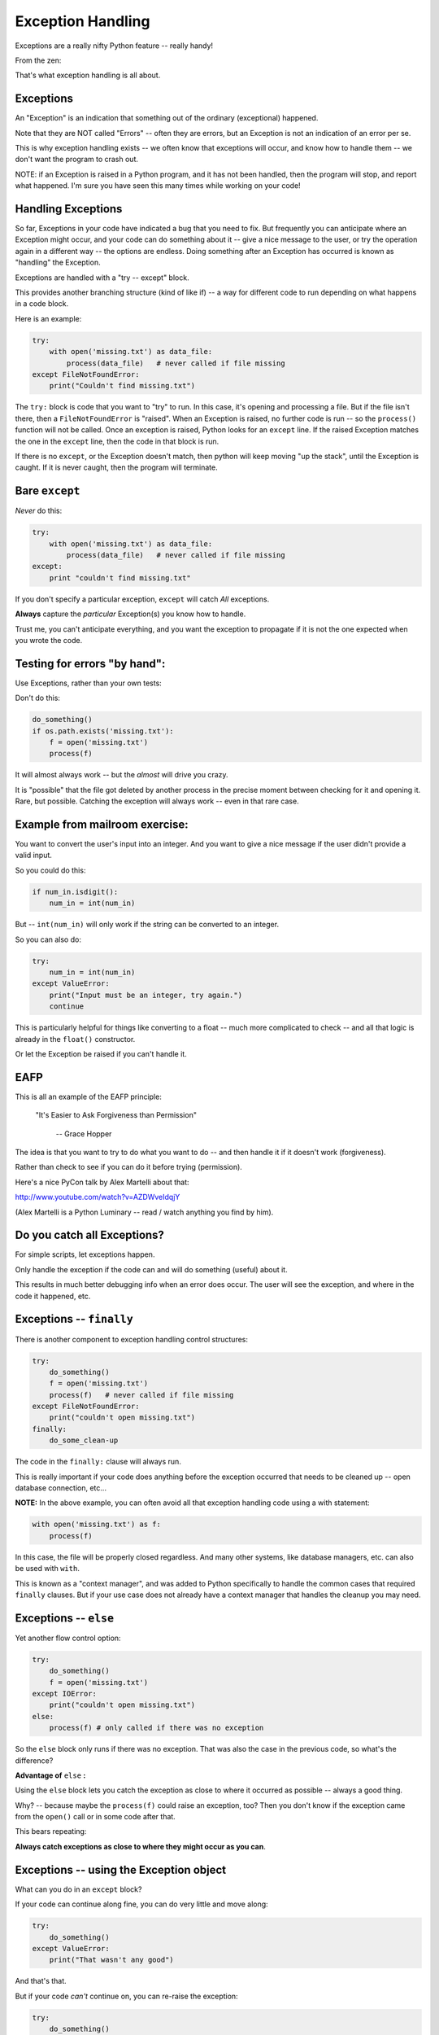.. _exceptions:

##################
Exception Handling
##################

Exceptions are a really nifty Python feature -- really handy!

From the zen:

.. centered:: "Errors should never pass silently."

.. centered:: "Unless explicitly silenced."


That's what exception handling is all about.

Exceptions
----------

An "Exception" is an indication that something out of the ordinary (exceptional) happened.

Note that they are NOT called "Errors" -- often they are errors, but an Exception is not an indication of an error per se.

This is why exception handling exists -- we often know that exceptions will occur, and know how to handle them -- we don't want the program to crash out.

NOTE: if an Exception is raised in a Python program, and it has not been handled, then the program will stop, and report what happened. I'm sure you have seen this many times while working on your code!


Handling Exceptions
-------------------

So far, Exceptions in your code have indicated a bug that you need to fix. But frequently you can anticipate where an Exception might occur, and your code can do something about it -- give a nice message to the user, or try the operation again in a different way -- the options are endless. Doing something after an Exception has occurred is known as "handling" the Exception.

Exceptions are handled with a "try -- except" block.

This provides another branching structure (kind of like if) -- a way for different code to run depending on what happens in a code block.

Here is an example:

.. code-block:: python

    try:
        with open('missing.txt') as data_file:
            process(data_file)   # never called if file missing
    except FileNotFoundError:
        print("Couldn't find missing.txt")

The ``try:`` block is code that you want to "try" to run. In this case, it's opening and processing a file. But if the file isn't there, then a ``FileNotFoundError`` is "raised". When an Exception is raised, no further code is run -- so the ``process()`` function will not be called. Once an exception is raised, Python looks for an ``except`` line. If the raised Exception matches the one in the ``except`` line, then the code in that block is run.

If there is no ``except``, or the Exception doesn't match, then python will keep moving "up the stack", until the Exception is caught. If it is never caught, then the program will terminate.


Bare ``except``
---------------

*Never* do this:

.. code-block:: python

    try:
        with open('missing.txt') as data_file:
            process(data_file)   # never called if file missing
    except:
        print "couldn't find missing.txt"

If you don't specify a particular exception, ``except`` will catch *All* exceptions.

**Always** capture the *particular* Exception(s) you know how to handle.

Trust me, you can't anticipate everything, and you want the exception to propagate if it is not the one expected when you wrote the code.


Testing for errors "by hand":
-----------------------------

Use Exceptions, rather than your own tests:

Don't do this:

.. code-block:: python

    do_something()
    if os.path.exists('missing.txt'):
        f = open('missing.txt')
        process(f)

It will almost always work -- but the *almost* will drive you crazy.

It is "possible" that the file got deleted by another process in the precise moment between checking for it and opening it. Rare, but possible. Catching the exception will always work -- even in that rare case.


Example from mailroom exercise:
-------------------------------

You want to convert the user's input into an integer. And you want to give a nice message if the user didn't provide a valid input.

So you could do this:

.. code-block:: python

    if num_in.isdigit():
        num_in = int(num_in)

But -- ``int(num_in)`` will only work if the string can be converted to an integer.

So you can also do:

.. code-block:: python

    try:
        num_in = int(num_in)
    except ValueError:
        print("Input must be an integer, try again.")
        continue

This is particularly helpful for things like converting to a float -- much more complicated to check -- and all that logic is already in the ``float()`` constructor.

Or let the Exception be raised if you can't handle it.

EAFP
----

This is all an example of the EAFP principle:

  "It's Easier to Ask Forgiveness than Permission"

    -- Grace Hopper

The idea is that you want to try to do what you want to do -- and then handle it if it doesn't work (forgiveness).

Rather than check to see if you can do it before trying (permission).

Here's a nice PyCon talk by Alex Martelli about that:

http://www.youtube.com/watch?v=AZDWveIdqjY

(Alex Martelli is a Python Luminary -- read / watch anything you find by him).


Do you catch all Exceptions?
----------------------------

For simple scripts, let exceptions happen.

Only handle the exception if the code can and will do something (useful) about it.

This results in much better debugging info when an error does occur.  The user will see the exception, and where in the code it happened, etc.


Exceptions -- ``finally``
-------------------------

There is another component to exception handling control structures:

.. code-block:: python

    try:
        do_something()
        f = open('missing.txt')
        process(f)   # never called if file missing
    except FileNotFoundError:
        print("couldn't open missing.txt")
    finally:
        do_some_clean-up

The code in the ``finally:``  clause will always run.

This is really important if your code does anything before the exception occurred that needs to be cleaned up -- open database connection, etc...

**NOTE:** In the above example, you can often avoid all that exception handling code using a with statement:

.. code-block:: python

    with open('missing.txt') as f:
        process(f)

In this case, the file will be properly closed regardless. And many other systems, like database managers, etc. can also be used with ``with``.

This is known as a "context manager", and was added to Python specifically to handle the common cases that required ``finally`` clauses. But if your use case does not already have a context manager that handles the cleanup you may need.

Exceptions -- ``else``
----------------------

Yet another flow control option:

.. code-block:: python

    try:
        do_something()
        f = open('missing.txt')
    except IOError:
        print("couldn't open missing.txt")
    else:
        process(f) # only called if there was no exception

So the ``else`` block only runs if there was no exception. That was also the case in the previous code, so what's the difference?

**Advantage of** ``else`` **:**

Using the ``else`` block lets you catch the exception as close to where it occurred as possible -- always a good thing.

Why? -- because maybe the ``process(f)`` could raise an exception, too? Then you don't know if the exception came from the ``open()`` call or in some code after that.

This bears repeating:

**Always catch exceptions as close to where they might occur as you can**.

Exceptions -- using the Exception object
----------------------------------------

What can you do in an ``except`` block?

If your code can continue along fine, you can do very little and move along:

.. code-block:: python

    try:
        do_something()
    except ValueError:
        print("That wasn't any good")

And that's that.

But if your code *can't* continue on, you can re-raise the exception:

.. code-block:: python

    try:
        do_something()
    except ValueError:
        print("That wasn't any good")
        raise

The ``raise`` statement will re-raise the same exception object, where it may get caught higher up in the code, or even end the program.

Exception objects are full-fledged Python objects -- they can contain data, and you can add data to them. You can give a name to a raised Exception with ``as``:

.. code-block:: python

    try:
        do_something()
        f = open('missing.txt')
    except IOError as the_error:
        print(the_error)
        the_error.extra_info = "some more information"
        raise

This prints the exception, then adds some extra information to it, and then re-raises the same exception object -- so it will have that extra data when it gets handled higher up on the stack.

This is particularly useful if you catch more than one exception:

.. code-block:: python

    except (IOError, BufferError, OSError) as the_error:
        do_something_with(the_error)

You may want to do something different depending on which exception it is. And you can inspect the Exception object to find out more about it.  Each Exception has different information attached to it -- you'll need to read its docs to see.

For an example -- try running this code:

.. code-block:: ipython

    In [34]: try:
        ...:     f = open("blah")
        ...: except IOError as err:
        ...:     print(err)
        ...:     print(dir(err))
        ...:     the_err = err

The ``print(dir(err))`` will print all the names (attributes) in the error object. A number of those are ordinary names that all objects have, but a few are specific to this error.

the ``the_err = err`` line is there so that we can keep a name bound to the ``err`` after the code is run. ``err`` as bound by the except line only exists inside the following block.

Now that we have a name to access it, we can look at some of its attributes. The name of the file that was attempted to be opened:

.. code-block:: ipython

    In [35]: the_err.filename
    Out[35]: 'blah'

The message that will be printed is usually in the ``.args`` attribute:

.. code-block:: ipython

    In [37]: the_err.args
    Out[37]: (2, 'No such file or directory')

the ``.__traceback__`` attribute hold the actual traceback object -- all the information about the context the exception was raised in. That can be inspected to get all sorts of info. That is very advanced stuff, but you can investigate the ``inspect`` module if you want to know how.

Multiple Exceptions
-------------------

As seen above, you can catch multiple exceptions with a single ``except`` statement by putting them all in a tuple:

.. code-block:: python

try:
    some_code()
except (Exception1, Exception2, Exception3):
    handle_them_all

You should do this if the action required is same for all those Exceptions.


But if you want to do something different with each exception type, you can have multiple ``except`` blocks:


.. code-block:: python

    try:
       some_code
    except IOError:
        handle_the_error
    except BufferError:
        handle_the_error
    except OSError:
        handle_the_error

So a full-featured ``try`` block has all of this:

.. code-block:: python

    try:
       some_code
    except IOError:
        handle_the_error
    except BufferError:
        handle_the_error
    ...
    else:
        some code to run if none of these exceptions occurred
    finally:
        some code to run always.

The minimal try block is a ``try``, and one ``except``.

Raising Exceptions
-------------------

Many times, Exceptions will be raised by a built in python function, or from some library code that you are using. But there are times when the code you write may not directly handle some particular behavior. In that case, you can raise an exception yourself, and then it can be caught by code higher up the stack. This is done with the ``raise`` statement:

.. code-block:: python

    def divide(a,b):
        if b == 0:
            raise ZeroDivisionError("b can not be zero")
        else:
            return a / b

(OK, this is a stupid example, as that error will be raised for you anyway. But bear with me).

When you call that function with a zero:

.. code-block:: ipython

    In [515]: divide (12, 0)
    ZeroDivisionError: b can not be zero

Note how you can pass a message to the exception object constructor. It will get printed when the exception is printed. (and it is stored the in the Exception object's ``.args`` attribute)


Built in Exceptions
-------------------

You can create your own custom exceptions.

But for the most part, you can/should use a built in one ...

.. code-block:: python

    exp = \
     [name for name in dir(__builtin__) if "Error" in name]
    len(exp)
    48

There are 48 built-in Exceptions -- odds are good that there's one that matches your use-case.

Also -- custom exceptions require subclassing -- and you haven't learned that yet :-).


Choosing an Exception to raise
------------------------------

Choose the best match you can for the built in Exception you raise.

Example::

  if (not isinstance(m, int)) or (not isinstance(n, int)):
      raise ValueError

Is the *value* of the input the problem here?

Nope: the *type* of the input is the problem::

  if (not isinstance(m, int)) or (not isinstance(n, int)):
      raise TypeError

but should you be checking type anyway? (EAFP)

What I usually do is run some code that's similar that raises a built-in exception, and see what kind it raises, then I use that.


Knowing what Exception to catch
-------------------------------

I usually figure out what exception to catch with an iterative process.

I write the code without a try block, pass in "bad data", or somehow trigger the exception, then see what it is.

Example:

What if the file I want to read doesn't exist?

.. code-block:: ipython

    In [7]: open("some_non_existant_file")
    ---------------------------------------------------------------------------
    FileNotFoundError                         Traceback (most recent call last)
    <ipython-input-7-a18e010ecdd0> in <module>()
    ----> 1 open("some_non_existant_file")

    FileNotFoundError: [Errno 2] No such file or directory: 'some_non_existant_file'

Now I know to use::

    except FileNotFoundError:

In the ``try`` block where I am opening the file.
